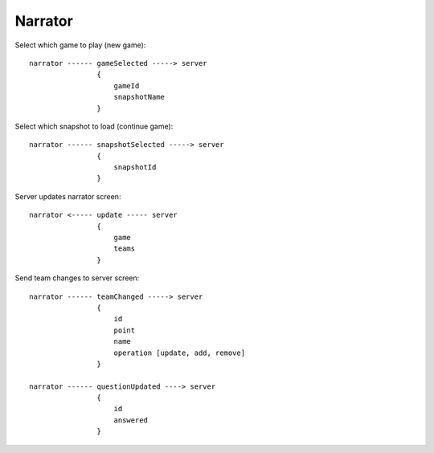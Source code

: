 ==========
Narrator
==========

Select which game to play (new game)::

    narrator ------ gameSelected -----> server
                    {
                        gameId
                        snapshotName
                    }

Select which snapshot to load (continue game)::

    narrator ------ snapshotSelected -----> server
                    {
                        snapshotId
                    }


Server updates narrator screen::

    narrator <----- update ----- server
                    {
                        game
                        teams
                    }

Send team changes to server screen::

    narrator ------ teamChanged -----> server
                    {
                        id
                        point
                        name
                        operation [update, add, remove]
                    }

    narrator ------ questionUpdated ----> server
                    {
                        id
                        answered
                    }

